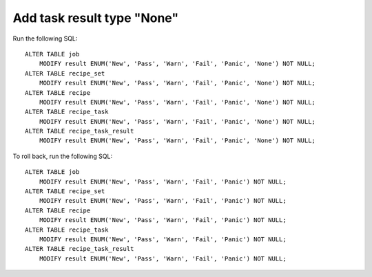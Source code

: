 Add task result type "None"
===========================

Run the following SQL::

    ALTER TABLE job
        MODIFY result ENUM('New', 'Pass', 'Warn', 'Fail', 'Panic', 'None') NOT NULL;
    ALTER TABLE recipe_set
        MODIFY result ENUM('New', 'Pass', 'Warn', 'Fail', 'Panic', 'None') NOT NULL;
    ALTER TABLE recipe
        MODIFY result ENUM('New', 'Pass', 'Warn', 'Fail', 'Panic', 'None') NOT NULL;
    ALTER TABLE recipe_task
        MODIFY result ENUM('New', 'Pass', 'Warn', 'Fail', 'Panic', 'None') NOT NULL;
    ALTER TABLE recipe_task_result
        MODIFY result ENUM('New', 'Pass', 'Warn', 'Fail', 'Panic', 'None') NOT NULL;

To roll back, run the following SQL::

    ALTER TABLE job
        MODIFY result ENUM('New', 'Pass', 'Warn', 'Fail', 'Panic') NOT NULL;
    ALTER TABLE recipe_set
        MODIFY result ENUM('New', 'Pass', 'Warn', 'Fail', 'Panic') NOT NULL;
    ALTER TABLE recipe
        MODIFY result ENUM('New', 'Pass', 'Warn', 'Fail', 'Panic') NOT NULL;
    ALTER TABLE recipe_task
        MODIFY result ENUM('New', 'Pass', 'Warn', 'Fail', 'Panic') NOT NULL;
    ALTER TABLE recipe_task_result
        MODIFY result ENUM('New', 'Pass', 'Warn', 'Fail', 'Panic') NOT NULL;
